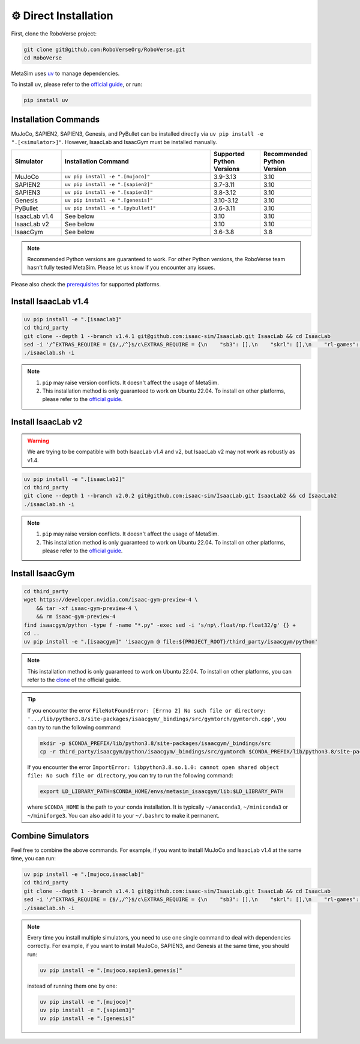 ⚙️ Direct Installation
======================

First, clone the RoboVerse project:

.. code-block:: bash

    git clone git@github.com:RoboVerseOrg/RoboVerse.git
    cd RoboVerse

MetaSim uses `uv <https://docs.astral.sh/uv/>`_ to manage dependencies.

To install ``uv``, please refer to the `official guide <https://docs.astral.sh/uv/getting-started/installation/>`_, or run:

.. code-block:: bash

    pip install uv

Installation Commands
---------------------

MuJoCo, SAPIEN2, SAPIEN3, Genesis, and PyBullet can be installed directly via ``uv pip install -e ".[<simulator>]"``. However, IsaacLab and IsaacGym must be installed manually.

.. list-table::
   :header-rows: 1
   :widths: 10 30 10 10

   * - Simulator
     - Installation Command
     - Supported Python Versions
     - Recommended Python Version
   * - MuJoCo
     - ``uv pip install -e ".[mujoco]"``
     - 3.9-3.13
     - 3.10
   * - SAPIEN2
     - ``uv pip install -e ".[sapien2]"``
     - 3.7-3.11
     - 3.10
   * - SAPIEN3
     - ``uv pip install -e ".[sapien3]"``
     - 3.8-3.12
     - 3.10
   * - Genesis
     - ``uv pip install -e ".[genesis]"``
     - 3.10-3.12
     - 3.10
   * - PyBullet
     - ``uv pip install -e ".[pybullet]"``
     - 3.6-3.11
     - 3.10
   * - IsaacLab v1.4
     - See below
     - 3.10
     - 3.10
   * - IsaacLab v2
     - See below
     - 3.10
     - 3.10
   * - IsaacGym
     - See below
     - 3.6-3.8
     - 3.8

.. note::
   Recommended Python versions are guaranteed to work. For other Python versions, the RoboVerse team hasn't fully tested MetaSim. Please let us know if you encounter any issues.

Please also check the `prerequisites <./prerequisite.html>`_ for supported platforms.

Install IsaacLab v1.4
---------------------

.. code-block:: bash

    uv pip install -e ".[isaaclab]"
    cd third_party
    git clone --depth 1 --branch v1.4.1 git@github.com:isaac-sim/IsaacLab.git IsaacLab && cd IsaacLab
    sed -i '/^EXTRAS_REQUIRE = {$/,/^}$/c\EXTRAS_REQUIRE = {\n    "sb3": [],\n    "skrl": [],\n    "rl-games": [],\n    "rsl-rl": [],\n    "robomimic": [],\n}' source/extensions/omni.isaac.lab_tasks/setup.py
    ./isaaclab.sh -i

.. note::
   1. ``pip`` may raise version conflicts. It doesn't affect the usage of MetaSim.
   2. This installation method is only guaranteed to work on Ubuntu 22.04. To install on other platforms, please refer to the `official guide <https://isaac-sim.github.io/IsaacLab/v1.4.1/source/setup/installation/index.html>`_.

Install IsaacLab v2
--------------------

.. warning::
   We are trying to be compatible with both IsaacLab v1.4 and v2, but IsaacLab v2 may not work as robustly as v1.4.

.. code-block:: bash

    uv pip install -e ".[isaaclab2]"
    cd third_party
    git clone --depth 1 --branch v2.0.2 git@github.com:isaac-sim/IsaacLab.git IsaacLab2 && cd IsaacLab2
    ./isaaclab.sh -i

.. note::
   1. ``pip`` may raise version conflicts. It doesn't affect the usage of MetaSim.
   2. This installation method is only guaranteed to work on Ubuntu 22.04. To install on other platforms, please refer to the `official guide <https://isaac-sim.github.io/IsaacLab/main/source/setup/installation/index.html>`_.

Install IsaacGym
----------------

.. code-block:: bash

    cd third_party
    wget https://developer.nvidia.com/isaac-gym-preview-4 \
        && tar -xf isaac-gym-preview-4 \
        && rm isaac-gym-preview-4
    find isaacgym/python -type f -name "*.py" -exec sed -i 's/np\.float/np.float32/g' {} +
    cd ..
    uv pip install -e ".[isaacgym]" 'isaacgym @ file:${PROJECT_ROOT}/third_party/isaacgym/python'

.. note::
   This installation method is only guaranteed to work on Ubuntu 22.04. To install on other platforms, you can refer to the `clone <https://docs.robotsfan.com/isaacgym/install.html>`_ of the official guide.

.. tip::
   If you encounter the error ``FileNotFoundError: [Errno 2] No such file or directory: '.../lib/python3.8/site-packages/isaacgym/_bindings/src/gymtorch/gymtorch.cpp'``, you can try to run the following command:

   .. code-block:: bash

      mkdir -p $CONDA_PREFIX/lib/python3.8/site-packages/isaacgym/_bindings/src
      cp -r third_party/isaacgym/python/isaacgym/_bindings/src/gymtorch $CONDA_PREFIX/lib/python3.8/site-packages/isaacgym/_bindings/src/gymtorch

   If you encounter the error ``ImportError: libpython3.8.so.1.0: cannot open shared object file: No such file or directory``, you can try to run the following command:

   .. code-block:: bash

      export LD_LIBRARY_PATH=$CONDA_HOME/envs/metasim_isaacgym/lib:$LD_LIBRARY_PATH

   where ``$CONDA_HOME`` is the path to your conda installation. It is typically ``~/anaconda3``, ``~/miniconda3`` or ``~/miniforge3``.
   You can also add it to your ``~/.bashrc`` to make it permanent.

Combine Simulators
------------------

Feel free to combine the above commands. For example, if you want to install MuJoCo and IsaacLab v1.4 at the same time, you can run:

.. code-block:: bash

    uv pip install -e ".[mujoco,isaaclab]"
    cd third_party
    git clone --depth 1 --branch v1.4.1 git@github.com:isaac-sim/IsaacLab.git IsaacLab && cd IsaacLab
    sed -i '/^EXTRAS_REQUIRE = {$/,/^}$/c\EXTRAS_REQUIRE = {\n    "sb3": [],\n    "skrl": [],\n    "rl-games": [],\n    "rsl-rl": [],\n    "robomimic": [],\n}' source/extensions/omni.isaac.lab_tasks/setup.py
    ./isaaclab.sh -i

.. note::
   Every time you install multiple simulators, you need to use one single command to deal with dependencies correctly. For example, if you want to install MuJoCo, SAPIEN3, and Genesis at the same time, you should run:

   .. code-block:: bash

      uv pip install -e ".[mujoco,sapien3,genesis]"

   instead of running them one by one:

   .. code-block:: bash

      uv pip install -e ".[mujoco]"
      uv pip install -e ".[sapien3]"
      uv pip install -e ".[genesis]"
